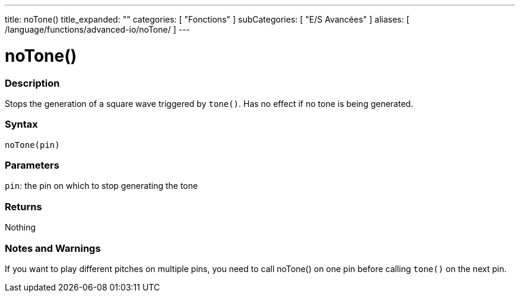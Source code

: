 ---
title: noTone()
title_expanded: ""
categories: [ "Fonctions" ]
subCategories: [ "E/S Avancées" ]
aliases: [ /language/functions/advanced-io/noTone/ ]
---


= noTone()


// OVERVIEW SECTION STARTS
[#overview]
--

[float]
=== Description
Stops the generation of a square wave triggered by `tone()`. Has no effect if no tone is being generated.
[%hardbreaks]


[float]
=== Syntax
`noTone(pin)`


[float]
=== Parameters
`pin`: the pin on which to stop generating the tone

[float]
=== Returns
Nothing

--
// OVERVIEW SECTION ENDS




// HOW TO USE SECTION STARTS
[#howtouse]
--

[float]
=== Notes and Warnings
If you want to play different pitches on multiple pins, you need to call noTone() on one pin before calling `tone()` on the next pin.
[%hardbreaks]

--
// HOW TO USE SECTION ENDS
